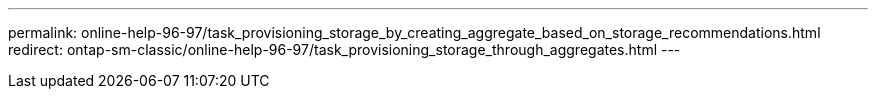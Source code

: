 ---
permalink: online-help-96-97/task_provisioning_storage_by_creating_aggregate_based_on_storage_recommendations.html
redirect: ontap-sm-classic/online-help-96-97/task_provisioning_storage_through_aggregates.html
---
